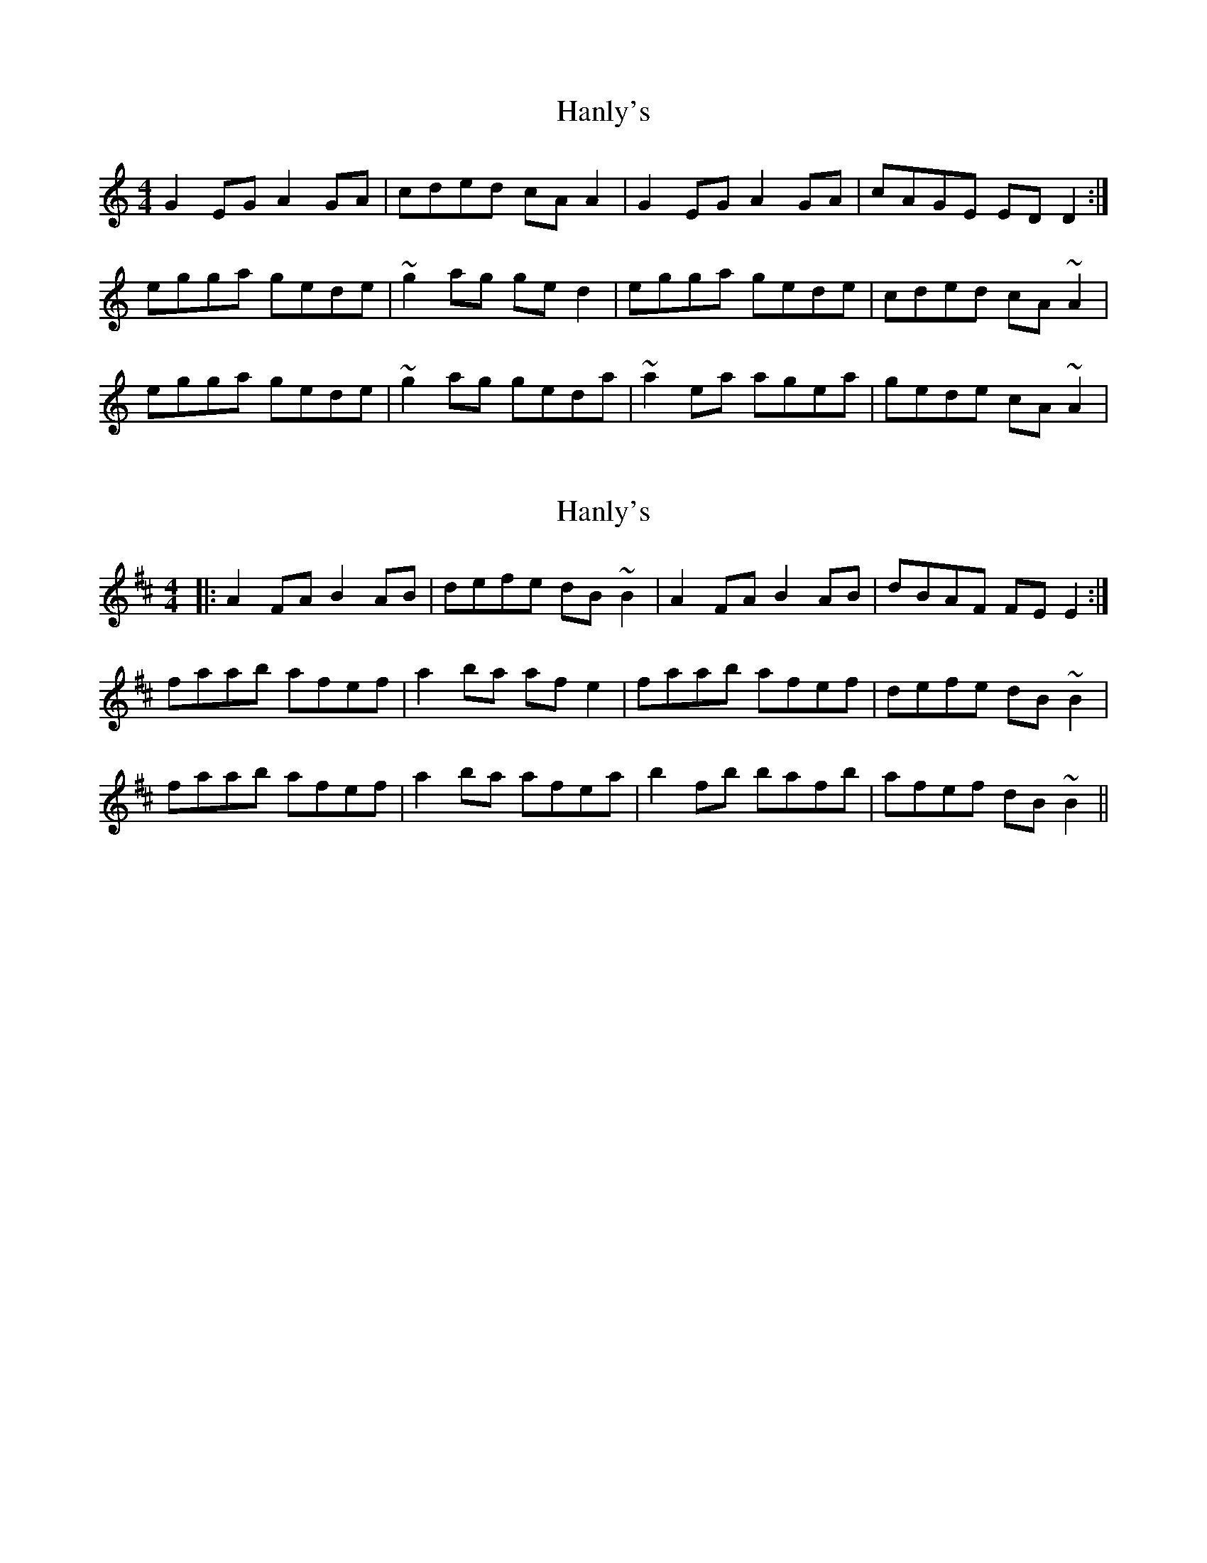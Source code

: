 X: 1
T: Hanly's
Z: gian marco
S: https://thesession.org/tunes/1664#setting1664
R: reel
M: 4/4
L: 1/8
K: Cmaj
G2EG A2GA|cded cAA2|G2EG A2GA|cAGE EDD2:|
egga gede|~g2ag ged2|egga gede|cded cA~A2|
egga gede|~g2ag geda|~a2ea agea|gede cA~A2|
X: 2
T: Hanly's
Z: slainte
S: https://thesession.org/tunes/1664#setting24252
R: reel
M: 4/4
L: 1/8
K: Dmaj
|:A2FA B2AB|defe dB~B2|A2FA B2AB|dBAF FEE2:|
faab afef|a2ba afe2|faab afef|defe dB~B2|
faab afef|a2ba afea|b2fb bafb|afef dB~B2||
